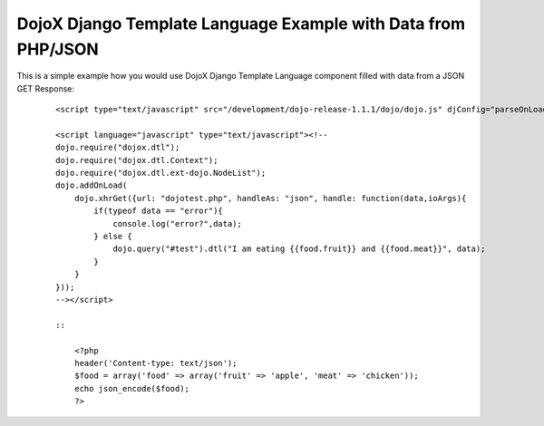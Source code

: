DojoX Django Template Language Example with Data from PHP/JSON
==============================================================

This is a simple example how you would use DojoX Django Template
Language component filled with data from a JSON GET Response:

    ::

        <script type="text/javascript" src="/development/dojo-release-1.1.1/dojo/dojo.js" djConfig="parseOnLoad:true, isDebug:true"></script>

        <script language="javascript" type="text/javascript"><!--
        dojo.require("dojox.dtl");
        dojo.require("dojox.dtl.Context");
        dojo.require("dojox.dtl.ext-dojo.NodeList");
        dojo.addOnLoad(
            dojo.xhrGet({url: "dojotest.php", handleAs: "json", handle: function(data,ioArgs){
                if(typeof data == "error"){
                    console.log("error?",data);
                } else {
                    dojo.query("#test").dtl("I am eating {{food.fruit}} and {{food.meat}}", data);
                }
            }
        }));
        --></script>

        ::

            <?php
            header('Content-type: text/json');
            $food = array('food' => array('fruit' => 'apple', 'meat' => 'chicken'));
            echo json_encode($food);
            ?>


.. categories:: none
.. tags:: none
.. comments::
.. author:: beberlei <kontakt@beberlei.de>